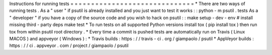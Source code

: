 Instructions
for
running
tests
=
=
=
=
=
=
=
=
=
=
=
=
=
=
=
=
=
=
=
=
=
=
=
=
=
=
=
=
=
=
*
There
are
two
ways
of
running
tests
.
As
a
"
user
"
if
psutil
is
already
installed
and
you
just
want
to
test
it
works
:
:
python
-
m
psutil
.
tests
As
a
"
developer
"
if
you
have
a
copy
of
the
source
code
and
you
wish
to
hack
on
psutil
:
:
make
setup
-
dev
-
env
#
install
missing
third
-
party
deps
make
test
*
To
run
tests
on
all
supported
Python
versions
install
tox
(
pip
install
tox
)
then
run
tox
from
within
psutil
root
directory
.
*
Every
time
a
commit
is
pushed
tests
are
automatically
run
on
Travis
(
Linux
MACOS
)
and
appveyor
(
Windows
)
:
*
Travis
builds
:
https
:
/
/
travis
-
ci
.
org
/
giampaolo
/
psutil
*
AppVeyor
builds
:
https
:
/
/
ci
.
appveyor
.
com
/
project
/
giampaolo
/
psutil
